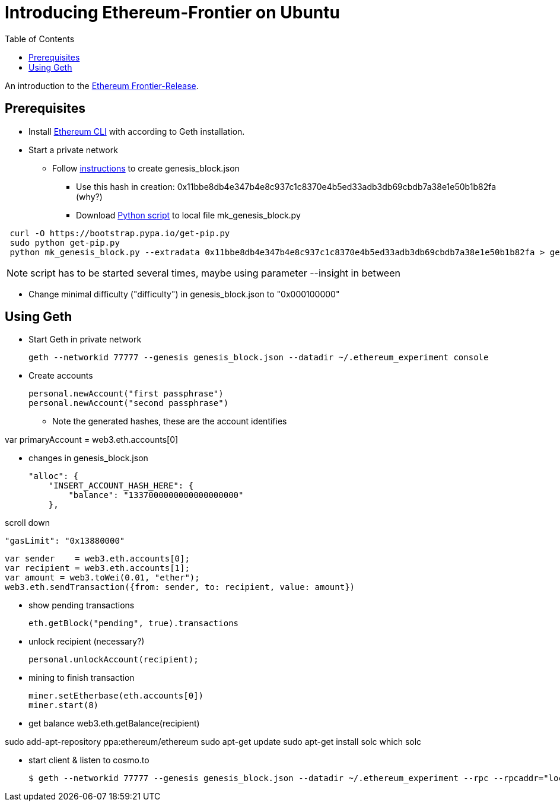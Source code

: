 = Introducing Ethereum-Frontier on Ubuntu
:toc:
:toc-placement!:

toc::[]
An introduction to the link:http://ethereum.org[Ethereum Frontier-Release].

== Prerequisites

* Install link:https://ethereum.org/cli[Ethereum CLI] with according to Geth installation.
* Start a private network
** Follow link:https://blog.ethereum.org/2015/07/27/final-steps/[instructions] to create genesis_block.json
*** Use this hash in creation: 0x11bbe8db4e347b4e8c937c1c8370e4b5ed33adb3db69cbdb7a38e1e50b1b82fa (why?)
*** Download link:https://raw.githubusercontent.com/ethereum/genesis_block_generator/master/mk_genesis_block.py[Python script] to local file mk_genesis_block.py
----
 curl -O https://bootstrap.pypa.io/get-pip.py
 sudo python get-pip.py
 python mk_genesis_block.py --extradata 0x11bbe8db4e347b4e8c937c1c8370e4b5ed33adb3db69cbdb7a38e1e50b1b82fa > genesis_block.json
----

NOTE: script has to be started several times, maybe using parameter --insight in between

** Change minimal difficulty ("difficulty") in genesis_block.json to "0x000100000"

== Using Geth

* Start Geth in private network

 geth --networkid 77777 --genesis genesis_block.json --datadir ~/.ethereum_experiment console


* Create accounts

 personal.newAccount("first passphrase")
 personal.newAccount("second passphrase")

** Note the generated hashes, these are the account identifies

var primaryAccount = web3.eth.accounts[0]

* changes in genesis_block.json

 "alloc": {
     "INSERT_ACCOUNT_HASH_HERE": {
         "balance": "1337000000000000000000"
     },

scroll down

 "gasLimit": "0x13880000"

 var sender    = web3.eth.accounts[0];
 var recipient = web3.eth.accounts[1];
 var amount = web3.toWei(0.01, "ether");
 web3.eth.sendTransaction({from: sender, to: recipient, value: amount})


* show pending transactions

 eth.getBlock("pending", true).transactions


* unlock recipient (necessary?)

 personal.unlockAccount(recipient);


* mining to finish transaction

 miner.setEtherbase(eth.accounts[0])
 miner.start(8)


* get balance
 web3.eth.getBalance(recipient)


sudo add-apt-repository ppa:ethereum/ethereum
sudo apt-get update
sudo apt-get install solc
which solc

* start client & listen to cosmo.to

 $ geth --networkid 77777 --genesis genesis_block.json --datadir ~/.ethereum_experiment --rpc --rpcaddr="localhost" --mine --rpcport="8080" --rpccorsdomain="http://meteor-dapp-cosmo.meteor.com" --maxpeers=0 console